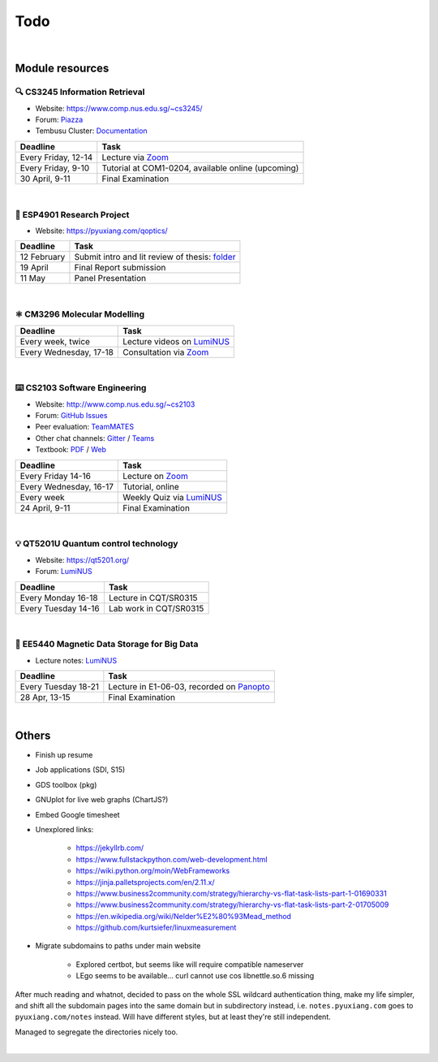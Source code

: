 ===============================================================================
Todo
===============================================================================

.. raw:: html
    :file: timesheet.html

|

Module resources
================

🔍 CS3245 Information Retrieval
--------------------------------

- Website: https://www.comp.nus.edu.sg/~cs3245/
- Forum: `Piazza <https://piazza.com/class/kjmny91pkrx6ag>`_
- Tembusu Cluster: `Documentation <https://dochub.comp.nus.edu.sg/cf/guides/compute-cluster/start>`_

======================  ==========================================================
Deadline                Task
======================  ==========================================================
Every Friday, 12-14     Lecture via `Zoom <https://nus-sg.zoom.us/j/83413951734?pwd=YkdRbGZyT3czNmx5ZTlRVE9zK2hJQT09>`_
Every Friday, 9-10      Tutorial at COM1-0204, available online (upcoming)
30 April, 9-11          Final Examination
======================  ==========================================================

|

🔧 ESP4901 Research Project
----------------------------

- Website: https://pyuxiang.com/qoptics/

======================  ==========================================================
Deadline                Task
======================  ==========================================================
12 February             Submit intro and lit review of thesis: `folder <https://luminus.nus.edu.sg/modules/a8c230cb-9816-4aa9-b063-5ce0c86eb113/files/996934c9-214b-4210-a005-d096fd3c8f0f>`_
19 April                Final Report submission
11 May                  Panel Presentation
======================  ==========================================================

|

⚛️ CM3296 Molecular Modelling
------------------------------

======================  ==========================================================
Deadline                Task
======================  ==========================================================
Every week, twice       Lecture videos on `LumiNUS <https://luminus.nus.edu.sg/modules/565aee51-c2e7-4e91-89d4-34e572afb980/files/72af26f3-5824-4df9-90b7-caaa7e1fe59c>`_
Every Wednesday, 17-18  Consultation via `Zoom <https://teams.microsoft.com/l/team/19%3a7c30a3d3a93946858156ca0be271edaf%40thread.tacv2/conversations?groupId=50da3a4f-cb61-4773-a0b4-0c09484ab62b&tenantId=5ba5ef5e-3109-4e77-85bd-cfeb0d347e82>`_
======================  ==========================================================

|

⌨️ CS2103 Software Engineering
-------------------------------

- Website: http://www.comp.nus.edu.sg/~cs2103
- Forum: `GitHub Issues <https://github.com/nus-cs2103-AY2021S2/forum/issues>`_
- Peer evaluation: `TeamMATES <https://teammatesv4.appspot.com/web/front/home>`_
- Other chat channels: `Gitter <https://gitter.im/nus-cs2103-AY2021S2/community>`_ / `Teams <https://teams.microsoft.com/l/team/19%3a6ac468d3601d448a89069f389d42d6f7%40thread.tacv2/conversations?groupId=29cec2b3-fc09-4b75-b6f1-faabdf41dbf4&tenantId=5ba5ef5e-3109-4e77-85bd-cfeb0d347e82>`_
- Textbook: `PDF <modules/CS2103_textbook.pdf>`_ / `Web <https://nus-cs2103-ay2021s2.github.io/website/se-book-adapted/index.html>`_

======================  ==========================================================
Deadline                Task
======================  ==========================================================
Every Friday 14-16      Lecture on `Zoom <https://nus-sg.zoom.us/j/84606514077?pwd=TTZ5ZXF5ZGVMZUlBTzJLa01teDBxdz09>`_
Every Wednesday, 16-17  Tutorial, online
Every week              Weekly Quiz via `LumiNUS <https://luminus.nus.edu.sg/modules/0205ba47-730b-4cf2-a48d-fbddcd3553d0/quiz>`_
24 April, 9-11          Final Examination
======================  ==========================================================

|

💡 QT5201U Quantum control technology
--------------------------------------

- Website: https://qt5201.org/
- Forum: `LumiNUS <https://luminus.nus.edu.sg/modules/6c5aa190-efd5-4777-a868-8ea1731c01cd/forum>`_

======================  ==========================================================
Deadline                Task
======================  ==========================================================
Every Monday 16-18      Lecture in CQT/SR0315
Every Tuesday 14-16     Lab work in CQT/SR0315
======================  ==========================================================

|

💾 EE5440 Magnetic Data Storage for Big Data
---------------------------------------------

- Lecture notes: `LumiNUS <https://luminus.nus.edu.sg/modules/6a49fd16-a11f-4fce-b2e5-04ea2af7293e/files>`_

======================  ==========================================================
Deadline                Task
======================  ==========================================================
Every Tuesday 18-21     Lecture in E1-06-03, recorded on `Panopto <https://mediaweb.ap.panopto.com/Panopto/Pages/Sessions/List.aspx?embedded=0#folderID=%225b224ea6-3cf8-4696-80c4-acae00dbdf38%22>`_
28 Apr, 13-15           Final Examination
======================  ==========================================================

|

Others
======

- Finish up resume
- Job applications (SDI, S15)
- GDS toolbox (pkg)
- GNUplot for live web graphs (ChartJS?)
- Embed Google timesheet
- Unexplored links:

    - https://jekyllrb.com/
    - https://www.fullstackpython.com/web-development.html
    - https://wiki.python.org/moin/WebFrameworks
    - https://jinja.palletsprojects.com/en/2.11.x/
    - https://www.business2community.com/strategy/hierarchy-vs-flat-task-lists-part-1-01690331
    - https://www.business2community.com/strategy/hierarchy-vs-flat-task-lists-part-2-01705009
    - https://en.wikipedia.org/wiki/Nelder%E2%80%93Mead_method
    - https://github.com/kurtsiefer/linuxmeasurement

- Migrate subdomains to paths under main website

    - Explored certbot, but seems like will require compatible nameserver
    - LEgo seems to be available... curl cannot use cos libnettle.so.6 missing

After much reading and whatnot, decided to pass on the whole SSL wildcard
authentication thing, make my life simpler, and shift all the subdomain
pages into the same domain but in subdirectory instead, i.e.
``notes.pyuxiang.com`` goes to ``pyuxiang.com/notes`` instead. Will have
different styles, but at least they're still independent.

Managed to segregate the directories nicely too.

|
